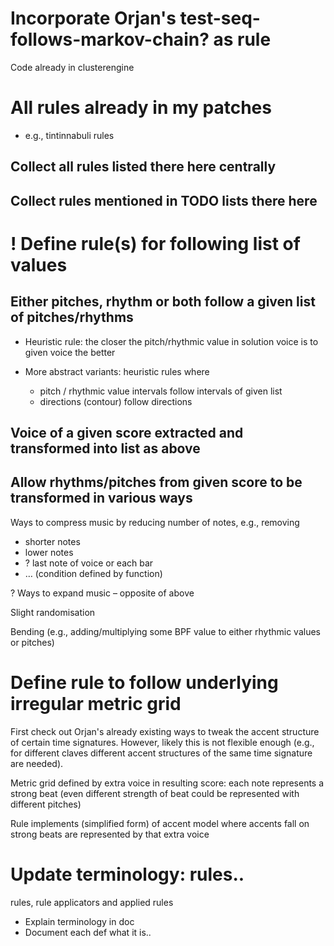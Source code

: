 

* Incorporate Orjan's test-seq-follows-markov-chain? as rule

  Code already in clusterengine


* All rules already in my patches 

  - e.g., tintinnabuli rules

** Collect all rules listed there here centrally

** Collect rules mentioned in TODO lists there here


* ! Define rule(s) for following list of values

** Either pitches, rhythm or both follow a given list of pitches/rhythms 

   - Heuristic rule: the closer the pitch/rhythmic value in solution voice is to given voice the better 

   - More abstract variants: heuristic rules where
     - pitch / rhythmic value intervals follow intervals of given list
     - directions (contour) follow directions 

** Voice of a given score extracted and transformed into list as above   

** Allow rhythms/pitches from given score to be transformed in various ways

   Ways to compress music by reducing number of notes, e.g., removing 
   - shorter notes
   - lower notes
   - ? last note of voice or each bar 
   - ... (condition defined by function)

   ? Ways to expand music -- opposite of above    
   
   Slight randomisation

   Bending (e.g., adding/multiplying some BPF value to either rhythmic values or pitches)


* Define rule to follow underlying irregular metric grid

  First check out Orjan's already existing ways to tweak the accent structure of certain time signatures. However, likely this is not flexible enough (e.g., for different claves different accent structures of the same time signature are needed).

  Metric grid defined by extra voice in resulting score: each note represents a strong beat (even different strength of beat could be represented with different pitches)

  Rule implements (simplified form) of accent model where accents fall on strong beats are represented by that extra voice


* Update terminology: rules..

  rules, rule applicators and applied rules

  - Explain terminology in doc
  - Document each def what it is..


